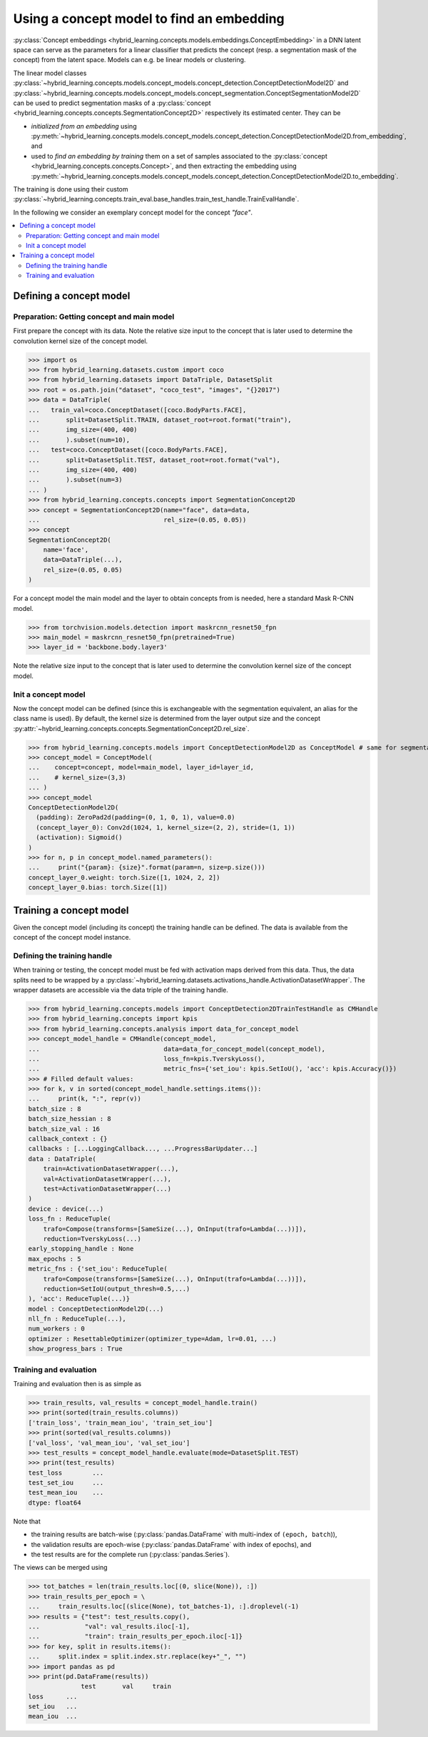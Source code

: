 Using a concept model to find an embedding
==========================================

:py:class:`Concept embeddings <hybrid_learning.concepts.models.embeddings.ConceptEmbedding>`
in a DNN latent space can serve as the parameters for a linear classifier
that predicts the concept (resp. a segmentation mask of the concept) from
the latent space.
Models can e.g. be linear models or clustering.

The linear model classes
:py:class:`~hybrid_learning.concepts.models.concept_models.concept_detection.ConceptDetectionModel2D` and
:py:class:`~hybrid_learning.concepts.models.concept_models.concept_segmentation.ConceptSegmentationModel2D`
can be used to predict segmentation masks of a
:py:class:`concept <hybrid_learning.concepts.concepts.SegmentationConcept2D>`
respectively its estimated center.
They can be

- *initialized from an embedding* using
  :py:meth:`~hybrid_learning.concepts.models.concept_models.concept_detection.ConceptDetectionModel2D.from_embedding`, and
- used to *find an embedding by training* them on a set of samples
  associated to the :py:class:`concept <hybrid_learning.concepts.concepts.Concept>`, and
  then extracting the embedding using
  :py:meth:`~hybrid_learning.concepts.models.concept_models.concept_detection.ConceptDetectionModel2D.to_embedding`.

The training is done using their custom
:py:class:`~hybrid_learning.concepts.train_eval.base_handles.train_test_handle.TrainEvalHandle`.

In the following we consider an exemplary concept model for the concept
*"face"*.

.. contents:: :local:


Defining a concept model
------------------------

Preparation: Getting concept and main model
...........................................

First prepare the concept with its data.
Note the relative size input to the concept that is later used
to determine the convolution kernel size of the concept model.

>>> import os
>>> from hybrid_learning.datasets.custom import coco
>>> from hybrid_learning.datasets import DataTriple, DatasetSplit
>>> root = os.path.join("dataset", "coco_test", "images", "{}2017")
>>> data = DataTriple(
...   train_val=coco.ConceptDataset([coco.BodyParts.FACE],
...       split=DatasetSplit.TRAIN, dataset_root=root.format("train"),
...       img_size=(400, 400)
...       ).subset(num=10),
...   test=coco.ConceptDataset([coco.BodyParts.FACE],
...       split=DatasetSplit.TEST, dataset_root=root.format("val"),
...       img_size=(400, 400)
...       ).subset(num=3)
... )
>>> from hybrid_learning.concepts.concepts import SegmentationConcept2D
>>> concept = SegmentationConcept2D(name="face", data=data,
...                                 rel_size=(0.05, 0.05))
>>> concept
SegmentationConcept2D(
    name='face',
    data=DataTriple(...),
    rel_size=(0.05, 0.05)
)

For a concept model the main model and the layer to obtain concepts from
is needed, here a standard Mask R-CNN model.

>>> from torchvision.models.detection import maskrcnn_resnet50_fpn
>>> main_model = maskrcnn_resnet50_fpn(pretrained=True)
>>> layer_id = 'backbone.body.layer3'

Note the relative size input to the concept that is later used
to determine the convolution kernel size of the concept model.


Init a concept model
....................

Now the concept model can be defined (since this is exchangeable with
the segmentation equivalent, an alias for the class name is used).
By default, the kernel size is determined from the layer output size and the
concept :py:attr:`~hybrid_learning.concepts.concepts.SegmentationConcept2D.rel_size`.

>>> from hybrid_learning.concepts.models import ConceptDetectionModel2D as ConceptModel # same for segmentation
>>> concept_model = ConceptModel(
...    concept=concept, model=main_model, layer_id=layer_id,
...    # kernel_size=(3,3)
... )
>>> concept_model
ConceptDetectionModel2D(
  (padding): ZeroPad2d(padding=(0, 1, 0, 1), value=0.0)
  (concept_layer_0): Conv2d(1024, 1, kernel_size=(2, 2), stride=(1, 1))
  (activation): Sigmoid()
)
>>> for n, p in concept_model.named_parameters():
...     print("{param}: {size}".format(param=n, size=p.size()))
concept_layer_0.weight: torch.Size([1, 1024, 2, 2])
concept_layer_0.bias: torch.Size([1])


Training a concept model
------------------------

Given the concept model (including its concept) the training handle
can be defined. The data is available from the concept of the concept
model instance.


Defining the training handle
............................

When training or testing, the concept model must be fed with activation
maps derived from this data. Thus, the data splits need to be wrapped
by a :py:class:`~hybrid_learning.datasets.activations_handle.ActivationDatasetWrapper`.
The wrapper datasets are accessible via the data triple of the
training handle.

>>> from hybrid_learning.concepts.models import ConceptDetection2DTrainTestHandle as CMHandle
>>> from hybrid_learning.concepts import kpis
>>> from hybrid_learning.concepts.analysis import data_for_concept_model
>>> concept_model_handle = CMHandle(concept_model,
...                                 data=data_for_concept_model(concept_model),
...                                 loss_fn=kpis.TverskyLoss(),
...                                 metric_fns={'set_iou': kpis.SetIoU(), 'acc': kpis.Accuracy()})
>>> # Filled default values:
>>> for k, v in sorted(concept_model_handle.settings.items()):
...     print(k, ":", repr(v))
batch_size : 8
batch_size_hessian : 8
batch_size_val : 16
callback_context : {}
callbacks : [...LoggingCallback..., ...ProgressBarUpdater...]
data : DataTriple(
    train=ActivationDatasetWrapper(...),
    val=ActivationDatasetWrapper(...),
    test=ActivationDatasetWrapper(...)
)
device : device(...)
loss_fn : ReduceTuple(
    trafo=Compose(transforms=[SameSize(...), OnInput(trafo=Lambda(...))]),
    reduction=TverskyLoss(...)
early_stopping_handle : None
max_epochs : 5
metric_fns : {'set_iou': ReduceTuple(
    trafo=Compose(transforms=[SameSize(...), OnInput(trafo=Lambda(...))]),
    reduction=SetIoU(output_thresh=0.5,...)
), 'acc': ReduceTuple(...)}
model : ConceptDetectionModel2D(...)
nll_fn : ReduceTuple(...),
num_workers : 0
optimizer : ResettableOptimizer(optimizer_type=Adam, lr=0.01, ...)
show_progress_bars : True

Training and evaluation
.......................

Training and evaluation then is as simple as

>>> train_results, val_results = concept_model_handle.train()
>>> print(sorted(train_results.columns))
['train_loss', 'train_mean_iou', 'train_set_iou']
>>> print(sorted(val_results.columns))
['val_loss', 'val_mean_iou', 'val_set_iou']
>>> test_results = concept_model_handle.evaluate(mode=DatasetSplit.TEST)
>>> print(test_results)
test_loss        ...
test_set_iou     ...
test_mean_iou    ...
dtype: float64

Note that

- the training results are batch-wise
  (:py:class:`pandas.DataFrame` with multi-index of ``(epoch, batch``)),
- the validation results are epoch-wise
  (:py:class:`pandas.DataFrame` with index of epochs), and
- the test results are for the complete run (:py:class:`pandas.Series`).

The views can be merged using

>>> tot_batches = len(train_results.loc[(0, slice(None)), :])
>>> train_results_per_epoch = \
...     train_results.loc[(slice(None), tot_batches-1), :].droplevel(-1)
>>> results = {"test": test_results.copy(),
...            "val": val_results.iloc[-1],
...            "train": train_results_per_epoch.iloc[-1]}
>>> for key, split in results.items():
...     split.index = split.index.str.replace(key+"_", "")
>>> import pandas as pd
>>> print(pd.DataFrame(results))
              test       val     train
loss      ...
set_iou   ...
mean_iou  ...


